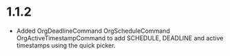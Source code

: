 * 1.1.2
	- Added OrgDeadlineCommand OrgScheduleCommand OrgActiveTimestampCommand
	  to add SCHEDULE, DEADLINE and active timestamps using the quick picker.